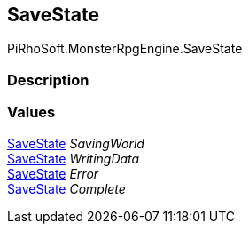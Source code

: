 [#reference/save-state]

## SaveState

PiRhoSoft.MonsterRpgEngine.SaveState

### Description

### Values

<<reference/save-state.html,SaveState>> _SavingWorld_::

<<reference/save-state.html,SaveState>> _WritingData_::

<<reference/save-state.html,SaveState>> _Error_::

<<reference/save-state.html,SaveState>> _Complete_::